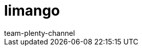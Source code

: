 = limango
:page-layout: overview
:author: team-plenty-channel
:keywords: limango, limango best practice, li mango, lemango, Limango